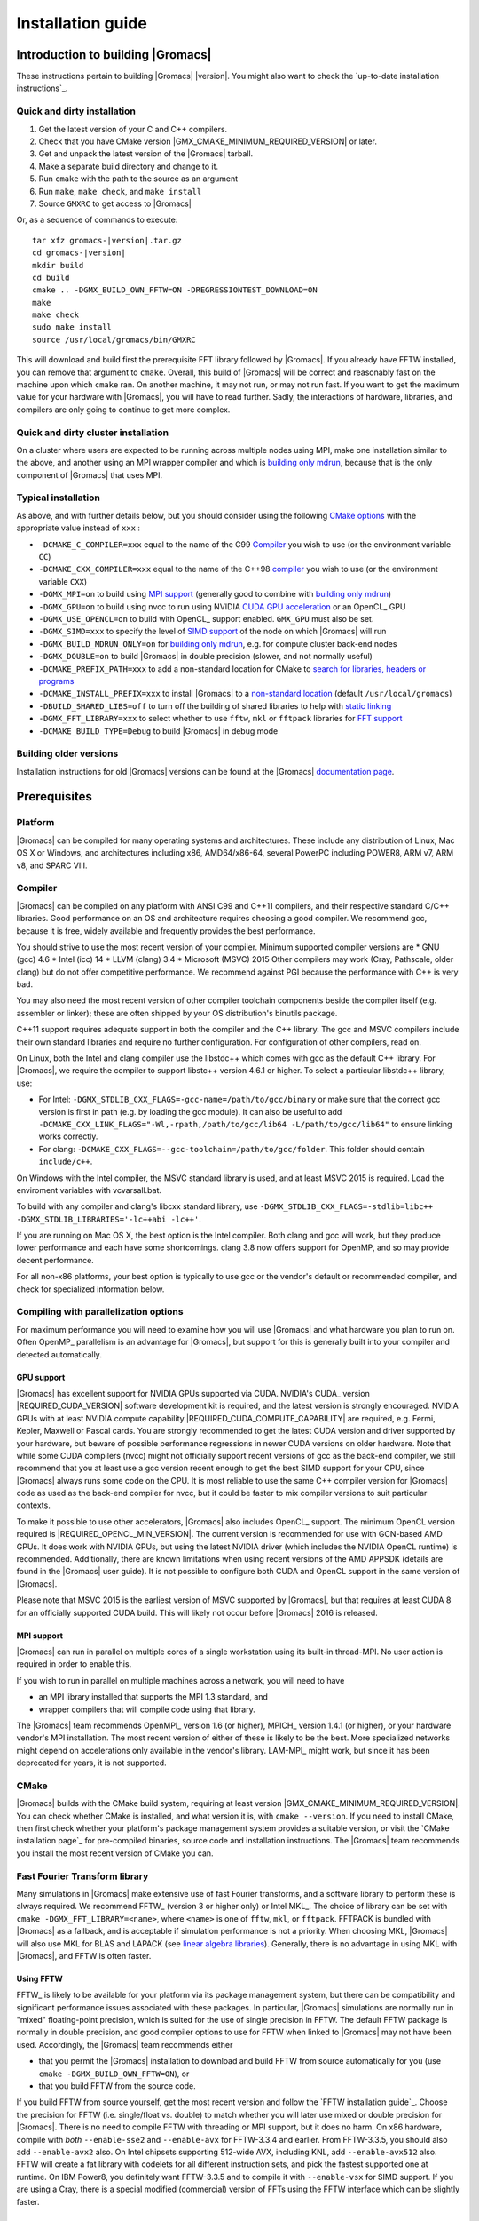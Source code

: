 .. _install guide:

******************
Installation guide
******************

.. highlight:: bash

Introduction to building |Gromacs|
==================================

These instructions pertain to building |Gromacs|
|version|. You might also want to check the `up-to-date installation instructions`_.

Quick and dirty installation
----------------------------
1. Get the latest version of your C and C++ compilers.
2. Check that you have CMake version |GMX_CMAKE_MINIMUM_REQUIRED_VERSION| or later.
3. Get and unpack the latest version of the |Gromacs| tarball.
4. Make a separate build directory and change to it. 
5. Run ``cmake`` with the path to the source as an argument
6. Run ``make``, ``make check``, and ``make install``
7. Source ``GMXRC`` to get access to |Gromacs|

Or, as a sequence of commands to execute:

.. parsed-literal::

    tar xfz gromacs-|version|.tar.gz
    cd gromacs-|version|
    mkdir build
    cd build
    cmake .. -DGMX_BUILD_OWN_FFTW=ON -DREGRESSIONTEST_DOWNLOAD=ON
    make
    make check
    sudo make install
    source /usr/local/gromacs/bin/GMXRC

This will download and build first the prerequisite FFT library
followed by |Gromacs|. If you already have FFTW installed, you can
remove that argument to ``cmake``. Overall, this build of |Gromacs|
will be correct and reasonably fast on the machine upon which
``cmake`` ran. On another machine, it may not run, or may not run
fast. If you want to get the maximum value for your hardware with
|Gromacs|, you will have to read further. Sadly, the interactions of
hardware, libraries, and compilers are only going to continue to get
more complex.

Quick and dirty cluster installation
------------------------------------

On a cluster where users are expected to be running across multiple
nodes using MPI, make one installation similar to the above, and
another using an MPI wrapper compiler and which is `building only
mdrun`_, because that is the only component of |Gromacs| that uses
MPI.

Typical installation
--------------------
As above, and with further details below, but you should consider
using the following `CMake options`_ with the
appropriate value instead of ``xxx`` :

* ``-DCMAKE_C_COMPILER=xxx`` equal to the name of the C99 `Compiler`_ you wish to use (or the environment variable ``CC``)
* ``-DCMAKE_CXX_COMPILER=xxx`` equal to the name of the C++98 `compiler`_ you wish to use (or the environment variable ``CXX``)
* ``-DGMX_MPI=on`` to build using `MPI support`_ (generally good to combine with `building only mdrun`_)
* ``-DGMX_GPU=on`` to build using nvcc to run using NVIDIA `CUDA GPU acceleration`_ or an OpenCL_ GPU
* ``-DGMX_USE_OPENCL=on`` to build with OpenCL_ support enabled. ``GMX_GPU`` must also be set.
* ``-DGMX_SIMD=xxx`` to specify the level of `SIMD support`_ of the node on which |Gromacs| will run
* ``-DGMX_BUILD_MDRUN_ONLY=on`` for `building only mdrun`_, e.g. for compute cluster back-end nodes
* ``-DGMX_DOUBLE=on`` to build |Gromacs| in double precision (slower, and not normally useful)
* ``-DCMAKE_PREFIX_PATH=xxx`` to add a non-standard location for CMake to `search for libraries, headers or programs`_
* ``-DCMAKE_INSTALL_PREFIX=xxx`` to install |Gromacs| to a `non-standard location`_ (default ``/usr/local/gromacs``)
* ``-DBUILD_SHARED_LIBS=off`` to turn off the building of shared libraries to help with `static linking`_
* ``-DGMX_FFT_LIBRARY=xxx`` to select whether to use ``fftw``, ``mkl`` or ``fftpack`` libraries for `FFT support`_
* ``-DCMAKE_BUILD_TYPE=Debug`` to build |Gromacs| in debug mode

Building older versions
-----------------------
Installation instructions for old |Gromacs| versions can be found at
the |Gromacs| `documentation page
<http://manual.gromacs.org/documentation>`_.

Prerequisites
=============
Platform
--------
|Gromacs| can be compiled for many operating systems and
architectures.  These include any distribution of Linux, Mac OS X or
Windows, and architectures including x86, AMD64/x86-64, several
PowerPC including POWER8, ARM v7, ARM v8, and SPARC VIII.

Compiler
--------

|Gromacs| can be compiled on any platform with ANSI C99 and C++11
compilers, and their respective standard C/C++ libraries. Good
performance on an OS and architecture requires choosing a good
compiler. We recommend gcc, because it is free, widely available and
frequently provides the best performance.

You should strive to use the most recent version of your
compiler. Minimum supported compiler versions are
* GNU (gcc) 4.6
* Intel (icc) 14
* LLVM (clang) 3.4
* Microsoft (MSVC) 2015
Other compilers may work (Cray, Pathscale, older clang) but do
not offer competitive performance. We recommend against PGI because
the performance with C++ is very bad.

You may also need the most recent version of other compiler toolchain
components beside the compiler itself (e.g. assembler or linker);
these are often shipped by your OS distribution's binutils package.

C++11 support requires adequate support in both the compiler and the
C++ library. The gcc and MSVC compilers include their own standard
libraries and require no further configuration. For configuration of
other compilers, read on.

On Linux, both the Intel and clang compiler use the libstdc++ which
comes with gcc as the default C++ library. For |Gromacs|, we require
the compiler to support libstc++ version 4.6.1 or higher. To select a
particular libstdc++ library, use:

* For Intel: ``-DGMX_STDLIB_CXX_FLAGS=-gcc-name=/path/to/gcc/binary``
  or make sure that the correct gcc version is first in path (e.g. by
  loading the gcc module). It can also be useful to add
  ``-DCMAKE_CXX_LINK_FLAGS="-Wl,-rpath,/path/to/gcc/lib64
  -L/path/to/gcc/lib64"`` to ensure linking works correctly.
* For clang:
  ``-DCMAKE_CXX_FLAGS=--gcc-toolchain=/path/to/gcc/folder``. This
  folder should contain ``include/c++``.

On Windows with the Intel compiler, the MSVC standard library is used,
and at least MSVC 2015 is required. Load the enviroment variables with
vcvarsall.bat.

To build with any compiler and clang's libcxx standard library, use
``-DGMX_STDLIB_CXX_FLAGS=-stdlib=libc++
-DGMX_STDLIB_LIBRARIES='-lc++abi -lc++'``.

If you are running on Mac OS X, the best option is the Intel
compiler. Both clang and gcc will work, but they produce lower
performance and each have some shortcomings. clang 3.8 now offers
support for OpenMP, and so may provide decent performance.

For all non-x86 platforms, your best option is typically to use gcc or
the vendor's default or recommended compiler, and check for
specialized information below.

Compiling with parallelization options
--------------------------------------

For maximum performance you will need to examine how you will use
|Gromacs| and what hardware you plan to run on. Often OpenMP_
parallelism is an advantage for |Gromacs|, but support for this is
generally built into your compiler and detected automatically.

GPU support
^^^^^^^^^^^
|Gromacs| has excellent support for NVIDIA GPUs supported via CUDA.
NVIDIA's CUDA_ version |REQUIRED_CUDA_VERSION| software development kit is required,
and the latest version is strongly encouraged. NVIDIA GPUs with at
least NVIDIA compute capability |REQUIRED_CUDA_COMPUTE_CAPABILITY| are
required, e.g. Fermi, Kepler, Maxwell or Pascal cards. You are strongly recommended to
get the latest CUDA version and driver supported by your hardware, but
beware of possible performance regressions in newer CUDA versions on
older hardware. Note that while some CUDA compilers (nvcc) might not
officially support recent versions of gcc as the back-end compiler, we
still recommend that you at least use a gcc version recent enough to
get the best SIMD support for your CPU, since |Gromacs| always runs some
code on the CPU. It is most reliable to use the same C++ compiler
version for |Gromacs| code as used as the back-end compiler for nvcc,
but it could be faster to mix compiler versions to suit particular
contexts.

To make it possible to use other accelerators, |Gromacs| also includes
OpenCL_ support. The minimum OpenCL version required is
|REQUIRED_OPENCL_MIN_VERSION|. The current version is recommended for
use with GCN-based AMD GPUs. It does work with NVIDIA GPUs, but using
the latest NVIDIA driver (which includes the NVIDIA OpenCL runtime) is
recommended. Additionally, there are known limitations when using
recent versions of the AMD APPSDK (details are found in the |Gromacs|
user guide). It is not possible to configure both CUDA and OpenCL
support in the same version of |Gromacs|.

Please note that MSVC 2015 is the earliest version of MSVC supported
by |Gromacs|, but that requires at least CUDA 8 for an officially
supported CUDA build. This will likely not occur before |Gromacs| 2016
is released.

.. _mpi-support:

MPI support
^^^^^^^^^^^

|Gromacs| can run in parallel on multiple cores of a single
workstation using its built-in thread-MPI. No user action is required
in order to enable this.

If you wish to run in parallel on multiple machines across a network,
you will need to have

* an MPI library installed that supports the MPI 1.3
  standard, and
* wrapper compilers that will compile code using that library.

The |Gromacs| team recommends OpenMPI_ version
1.6 (or higher), MPICH_ version 1.4.1 (or
higher), or your hardware vendor's MPI installation. The most recent
version of either of these is likely to be the best. More specialized
networks might depend on accelerations only available in the vendor's
library. LAM-MPI_ might work, but since it has
been deprecated for years, it is not supported.

CMake
-----

|Gromacs| builds with the CMake build system, requiring at least
version |GMX_CMAKE_MINIMUM_REQUIRED_VERSION|. You can check whether
CMake is installed, and what version it is, with ``cmake
--version``. If you need to install CMake, then first check whether
your platform's package management system provides a suitable version,
or visit the `CMake installation page`_ for pre-compiled binaries,
source code and installation instructions. The |Gromacs| team
recommends you install the most recent version of CMake you can.

.. _FFT support:

Fast Fourier Transform library
------------------------------

Many simulations in |Gromacs| make extensive use of fast Fourier
transforms, and a software library to perform these is always
required. We recommend FFTW_ (version 3 or higher only) or Intel
MKL_. The choice of library can be set with ``cmake
-DGMX_FFT_LIBRARY=<name>``, where ``<name>`` is one of ``fftw``,
``mkl``, or ``fftpack``. FFTPACK is bundled with |Gromacs| as a
fallback, and is acceptable if simulation performance is not a
priority. When choosing MKL, |Gromacs| will also use MKL for BLAS and
LAPACK (see `linear algebra libraries`_). Generally, there is no
advantage in using MKL with |Gromacs|, and FFTW is often faster.

Using FFTW
^^^^^^^^^^
FFTW_ is likely to be available for your platform via its package
management system, but there can be compatibility and significant
performance issues associated with these packages. In particular,
|Gromacs| simulations are normally run in "mixed" floating-point
precision, which is suited for the use of single precision in
FFTW. The default FFTW package is normally in double
precision, and good compiler options to use for FFTW when linked to
|Gromacs| may not have been used. Accordingly, the |Gromacs| team
recommends either

* that you permit the |Gromacs| installation to download and
  build FFTW from source automatically for you (use
  ``cmake -DGMX_BUILD_OWN_FFTW=ON``), or
* that you build FFTW from the source code.

If you build FFTW from source yourself, get the most recent version
and follow the `FFTW installation guide`_. Choose the precision for
FFTW (i.e. single/float vs. double) to match whether you will later
use mixed or double precision for |Gromacs|. There is no need to
compile FFTW with threading or MPI support, but it does no harm. On
x86 hardware, compile with *both* ``--enable-sse2`` and
``--enable-avx`` for FFTW-3.3.4 and earlier. From FFTW-3.3.5, you
should also add ``--enable-avx2`` also. On Intel chipsets supporting
512-wide AVX, including KNL, add ``--enable-avx512`` also. FFTW will
create a fat library with codelets for all different instruction sets,
and pick the fastest supported one at runtime. On IBM Power8, you
definitely want FFTW-3.3.5 and to compile it with ``--enable-vsx`` for
SIMD support. If you are using a Cray, there is a special modified
(commercial) version of FFTs using the FFTW interface which can be
slightly faster.

Using MKL
^^^^^^^^^
Use MKL bundled with Intel compilers by setting up the compiler
environment, e.g., through ``source /path/to/compilervars.sh intel64``
or similar before running CMake including setting
``-DGMX_FFT_LIBRARY=mkl``.

If you need to customize this further, use

::
    -DGMX_FFT_LIBRARY=mkl
    -DMKL_LIBRARIES="/full/path/to/libone.so;/full/path/to/libtwo.so"
    -DMKL_INCLUDE_DIR="/full/path/to/mkl/include"

The full list and order(!) of libraries you require are found in Intel's MKL documentation for your system.

Other optional build components
-------------------------------
* Run-time detection of hardware capabilities can be improved by
  linking with hwloc, which is automatically enabled if detected.
* Hardware-optimized BLAS and LAPACK libraries are useful
  for a few of the |Gromacs| utilities focused on normal modes and
  matrix manipulation, but they do not provide any benefits for normal
  simulations. Configuring these is discussed at
  `linear algebra libraries`_.
* The built-in |Gromacs| trajectory viewer ``gmx view`` requires X11 and
  Motif/Lesstif libraries and header files. You may prefer to use
  third-party software for visualization, such as VMD_ or PyMol_.
* An external TNG library for trajectory-file handling can be used
  by setting ``-DGMX_EXTERNAL_TNG=yes``, but TNG
  |GMX_TNG_MINIMUM_REQUIRED_VERSION| is bundled in the |Gromacs|
  source already.
* An external lmfit library for Levenberg-Marquardt curve fitting
  can be used by setting ``-DGMX_EXTERNAL_LMFIT=yes``, but lmfit
  |GMX_LMFIT_MINIMUM_REQUIRED_VERSION| is bundled in the |Gromacs|
  source already.
* zlib is used by TNG for compressing some kinds of trajectory data
* Building the |Gromacs| documentation is optional, and requires
  ImageMagick, pdflatex, bibtex, doxygen, python 2.7, sphinx 1.2.4,
  and pygments.
* The |Gromacs| utility programs often write data files in formats
  suitable for the Grace plotting tool, but it is straightforward to
  use these files in other plotting programs, too.
  
Doing a build of |Gromacs|
==========================
This section will cover a general build of |Gromacs| with CMake_, but it
is not an exhaustive discussion of how to use CMake. There are many
resources available on the web, which we suggest you search for when
you encounter problems not covered here. The material below applies
specifically to builds on Unix-like systems, including Linux, and Mac
OS X. For other platforms, see the specialist instructions below.

Configuring with CMake
----------------------
CMake will run many tests on your system and do its best to work out
how to build |Gromacs| for you. If your build machine is the same as
your target machine, then you can be sure that the defaults and
detection will be pretty good. However, if you want to control aspects
of the build, or you are compiling on a cluster head node for back-end
nodes with a different architecture, there are a few things you
should consider specifying.

The best way to use CMake to configure |Gromacs| is to do an
"out-of-source" build, by making another directory from which you will
run CMake. This can be outside the source directory, or a subdirectory
of it. It also means you can never corrupt your source code by trying
to build it! So, the only required argument on the CMake command line
is the name of the directory containing the ``CMakeLists.txt`` file of
the code you want to build. For example, download the source tarball
and use

.. parsed-literal::

    tar xfz gromacs-|version|.tgz
    cd gromacs-|version|
    mkdir build-gromacs
    cd build-gromacs
    cmake ..

You will see ``cmake`` report a sequence of results of tests and
detections done by the |Gromacs| build system. These are written to the
``cmake`` cache, kept in ``CMakeCache.txt``. You can edit this file by
hand, but this is not recommended because you could make a mistake.
You should not attempt to move or copy this file to do another build,
because file paths are hard-coded within it. If you mess things up,
just delete this file and start again with ``cmake``.

If there is a serious problem detected at this stage, then you will see
a fatal error and some suggestions for how to overcome it. If you are
not sure how to deal with that, please start by searching on the web
(most computer problems already have known solutions!) and then
consult the gmx-users mailing list. There are also informational
warnings that you might like to take on board or not. Piping the
output of ``cmake`` through ``less`` or ``tee`` can be
useful, too.

Once ``cmake`` returns, you can see all the settings that were chosen
and information about them by using e.g. the curses interface

::

    ccmake ..

You can actually use ``ccmake`` (available on most Unix platforms)
directly in the first step, but then
most of the status messages will merely blink in the lower part
of the terminal rather than be written to standard output. Most platforms
including Linux, Windows, and Mac OS X even have native graphical user interfaces for
``cmake``, and it can create project files for almost any build environment
you want (including Visual Studio or Xcode).
Check out `running CMake`_ for
general advice on what you are seeing and how to navigate and change
things. The settings you might normally want to change are already
presented. You may make changes, then re-configure (using ``c``), so that it
gets a chance to make changes that depend on yours and perform more
checking. It may take several configuration passes to reach the desired
configuration, in particular if you need to resolve errors.

When you have reached the desired configuration with ``ccmake``, the
build system can be generated by pressing ``g``.  This requires that the previous
configuration pass did not reveal any additional settings (if it did, you need
to configure once more with ``c``).  With ``cmake``, the build system is generated
after each pass that does not produce errors.

You cannot attempt to change compilers after the initial run of
``cmake``. If you need to change, clean up, and start again.

.. _non-standard location:

Where to install GROMACS
^^^^^^^^^^^^^^^^^^^^^^^^

|Gromacs| is installed in the directory to which
``CMAKE_INSTALL_PREFIX`` points. It may not be the source directory or
the build directory.  You require write permissions to this
directory. Thus, without super-user privileges,
``CMAKE_INSTALL_PREFIX`` will have to be within your home directory.
Even if you do have super-user privileges, you should use them only
for the installation phase, and never for configuring, building, or
running |Gromacs|!

.. _cmake options:

Using CMake command-line options
^^^^^^^^^^^^^^^^^^^^^^^^^^^^^^^^
Once you become comfortable with setting and changing options, you may
know in advance how you will configure |Gromacs|. If so, you can speed
things up by invoking ``cmake`` and passing the various options at once
on the command line. This can be done by setting cache variable at the
cmake invocation using ``-DOPTION=VALUE``. Note that some
environment variables are also taken into account, in particular
variables like ``CC`` and ``CXX``.

For example, the following command line

::

    cmake .. -DGMX_GPU=ON -DGMX_MPI=ON -DCMAKE_INSTALL_PREFIX=/home/marydoe/programs

can be used to build with CUDA GPUs, MPI and install in a custom
location. You can even save that in a shell script to make it even
easier next time. You can also do this kind of thing with ``ccmake``,
but you should avoid this, because the options set with ``-D`` will not
be able to be changed interactively in that run of ``ccmake``.

SIMD support
^^^^^^^^^^^^
|Gromacs| has extensive support for detecting and using the SIMD
capabilities of many modern HPC CPU architectures. If you are building
|Gromacs| on the same hardware you will run it on, then you don't need
to read more about this, unless you are getting configuration warnings
you do not understand. By default, the |Gromacs| build system will
detect the SIMD instruction set supported by the CPU architecture (on
which the configuring is done), and thus pick the best
available SIMD parallelization supported by |Gromacs|. The build system
will also check that the compiler and linker used also support the
selected SIMD instruction set and issue a fatal error if they
do not.

Valid values are listed below, and the applicable value with the
largest number in the list is generally the one you should choose.
In most cases, choosing an inappropriate higher number will lead
to compiling a binary that will not run.

1. ``None`` For use only on an architecture either lacking SIMD,
   or to which |Gromacs| has not yet been ported and none of the
   options below are applicable.
2. ``SSE2`` This SIMD instruction set was introduced in Intel
   processors in 2001, and AMD in 2003. Essentially all x86
   machines in existence have this, so it might be a good choice if
   you need to support dinosaur x86 computers too.
3. ``SSE4.1`` Present in all Intel core processors since 2007,
   but notably not in AMD Magny-Cours. Still, almost all recent
   processors support this, so this can also be considered a good
   baseline if you are content with slow simulations and prefer
   portability between reasonably modern processors.
4. ``AVX_128_FMA`` AMD bulldozer processors (2011) have this.
5. ``AVX_256`` Intel processors since Sandy Bridge (2011). While this
   code will work on recent AMD processors, it is significantly less
   efficient than the ``AVX_128_FMA`` choice above - do not be fooled
   to assume that 256 is better than 128 in this case.
6. ``AVX2_256`` Present on Intel Haswell (and later) processors (2013),
   and it will also enable Intel 3-way fused multiply-add instructions.
7. ``AVX_512`` Skylake-EP Xeon processors (2017)
8. ``AVX_512_KNL`` Knights Landing Xeon Phi processors
9. ``IBM_QPX`` BlueGene/Q A2 cores have this.
10. ``Sparc64_HPC_ACE`` Fujitsu machines like the K computer have this.
11. ``IBM_VMX`` Power6 and similar Altivec processors have this.
12. ``IBM_VSX`` Power7 and Power8 have this.
13. ``ARM_NEON`` 32-bit ARMv7 with NEON support.
14. ``ARM_NEON_ASIMD`` 64-bit ARMv8 and later.

The CMake configure system will check that the compiler you have
chosen can target the architecture you have chosen. mdrun will check
further at runtime, so if in doubt, choose the lowest number you
think might work, and see what mdrun says. The configure system also
works around many known issues in many versions of common HPC
compilers.

A further ``GMX_SIMD=Reference`` option exists, which is a special
SIMD-like implementation written in plain C that developers can use
when developing support in |Gromacs| for new SIMD architectures. It is
not designed for use in production simulations, but if you are using
an architecture with SIMD support to which |Gromacs| has not yet been
ported, you may wish to try this option instead of the default
``GMX_SIMD=None``, as it can often out-perform this when the
auto-vectorization in your compiler does a good job. And post on the
|Gromacs| mailing lists, because |Gromacs| can probably be ported for new
SIMD architectures in a few days.

CMake advanced options
^^^^^^^^^^^^^^^^^^^^^^
The options that are displayed in the default view of ``ccmake`` are
ones that we think a reasonable number of users might want to consider
changing. There are a lot more options available, which you can see by
toggling the advanced mode in ``ccmake`` on and off with ``t``. Even
there, most of the variables that you might want to change have a
``CMAKE_`` or ``GMX_`` prefix. There are also some options that will be
visible or not according to whether their preconditions are satisfied.

.. _search for libraries, headers or programs:

Helping CMake find the right libraries, headers, or programs
^^^^^^^^^^^^^^^^^^^^^^^^^^^^^^^^^^^^^^^^^^^^^^^^^^^^^^^^^^^^^
If libraries are installed in non-default locations their location can
be specified using the following variables:

* ``CMAKE_INCLUDE_PATH`` for header files
* ``CMAKE_LIBRARY_PATH`` for libraries
* ``CMAKE_PREFIX_PATH`` for header, libraries and binaries
  (e.g. ``/usr/local``).

The respective ``include``, ``lib``, or ``bin`` is
appended to the path. For each of these variables, a list of paths can
be specified (on Unix, separated with ":"). These can be set as
enviroment variables like:

::

    CMAKE_PREFIX_PATH=/opt/fftw:/opt/cuda cmake ..

(assuming ``bash`` shell). Alternatively, these variables are also
``cmake`` options, so they can be set like
``-DCMAKE_PREFIX_PATH=/opt/fftw:/opt/cuda``.

The ``CC`` and ``CXX`` environment variables are also useful
for indicating to ``cmake`` which compilers to use. Similarly,
``CFLAGS``/``CXXFLAGS`` can be used to pass compiler
options, but note that these will be appended to those set by
|Gromacs| for your build platform and build type. You can customize
some of this with advanced CMake options such as ``CMAKE_C_FLAGS``
and its relatives.

See also the page on `CMake environment variables`_.

.. _CUDA GPU acceleration:

CUDA GPU acceleration
^^^^^^^^^^^^^^^^^^^^^
If you have the CUDA_ Toolkit installed, you can use ``cmake`` with:

::

    cmake .. -DGMX_GPU=ON -DCUDA_TOOLKIT_ROOT_DIR=/usr/local/cuda

(or whichever path has your installation). In some cases, you might
need to specify manually which of your C++ compilers should be used,
e.g. with the advanced option ``CUDA_HOST_COMPILER``.

To make it
possible to get best performance from NVIDIA Tesla and Quadro GPUs,
you should install the `GPU Deployment Kit
<https://developer.nvidia.com/gpu-deployment-kit>`_ and configure
|Gromacs| to use it by setting the CMake variable
``-DGPU_DEPLOYMENT_KIT_ROOT_DIR=/path/to/your/kit``. The NVML support
is most useful if
``nvidia-smi --applications-clocks-permission=UNRESTRICTED`` is run
(as root). When application clocks permissions are unrestricted, the
GPU clock speed can be increased automatically, which increases the
GPU kernel performance roughly proportional to the clock
increase. When using |Gromacs| on suitable GPUs under restricted
permissions, clocks cannot be changed, and in that case informative
log file messages will be produced. Background details can be found at
this `NVIDIA blog post
<http://devblogs.nvidia.com/parallelforall/increase-performance-gpu-boost-k80-autoboost/>`_.
NVML support is only available if detected, and may be disabled by
turning off the ``GMX_USE_NVML`` CMake advanced option.

By default, optimized code will be generated for CUDA architectures
supported by the nvcc compiler (and the |Gromacs| build system). 
However, it can be beneficial to manually pick the specific CUDA architecture(s)
to generate code for either to reduce compilation time (and binary size) or to
target a new architecture not yet supported by the |GROMACS| build system.
Setting the desired CUDA architecture(s) and virtual architecture(s)
can be done using the ``GMX_CUDA_TARGET_SM`` and ``GMX_CUDA_TARGET_COMPUTE``
variables, respectively. These take a semicolon delimited string with 
the two digit suffixes of CUDA (virtual) architectures names
(for details see the "Options for steering GPU code generation" section of the
nvcc man / help or Chapter 6. of the nvcc manual).

The GPU acceleration has been tested on AMD64/x86-64 platforms with
Linux, Mac OS X and Windows operating systems, but Linux is the
best-tested and supported of these. Linux running on POWER 8, ARM v7 and v8
CPUs also works well.

OpenCL GPU acceleration
^^^^^^^^^^^^^^^^^^^^^^^

The primary target of the |Gromacs| OpenCL support is accelerating simulations
on AMD hardware, both discrete GPUs and APUs (integrated CPU+GPU chips).
The |Gromacs| OpenCL on NVIDIA GPUs works, but performance
and other limitations make it less practical (for details see the user guide).

To build |Gromacs| with OpenCL_ support enabled, two components are
required: the OpenCL_ headers and the wrapper library that acts
as a client driver loader (so-called ICD loader).
The additional, runtime-only dependency is the vendor-specific GPU driver
for the device targeted. This also contains the OpenCL_ compiler.
As the GPU compute kernels are compiled  on-demand at run time,
this vendor-specific compiler and driver is not needed for building |Gromacs|.
The former, compile-time dependencies are standard components,
hence stock versions can be obtained from most Linux distribution
repositories (e.g. ``opencl-headers`` and ``ocl-icd-libopencl1`` on Debian/Ubuntu).
Only the compatibility with the required OpenCL_ version |REQUIRED_OPENCL_MIN_VERSION|
needs to be ensured.
Alternatively, the headers and library can also be obtained from vendor SDKs
(e.g. `from AMD <http://developer.amd.com/appsdk>`_) which
and must be installed in a path found in ``CMAKE_PREFIX_PATH`` (or via the environment
variables ``AMDAPPSDKROOT`` or ``CUDA_PATH``).

To trigger an OpenCL_ build and the following CMake flags must be set

::

    cmake .. -DGMX_GPU=ON -DGMX_USE_OPENCL=ON

On Mac OS, an AMD GPU can be used only with OS version 10.10.4 and
higher; earlier OS versions are known to run incorrectly.

Static linking
^^^^^^^^^^^^^^
Dynamic linking of the |Gromacs| executables will lead to a
smaller disk footprint when installed, and so is the default on
platforms where we believe it has been tested repeatedly and found to work.
In general, this includes Linux, Windows, Mac OS X and BSD systems.
Static binaries take more space, but on some hardware and/or under
some conditions they are necessary, most commonly when you are running a parallel
simulation using MPI libraries (e.g. BlueGene, Cray).

* To link |Gromacs| binaries statically against the internal |Gromacs|
  libraries, set ``-DBUILD_SHARED_LIBS=OFF``.
* To link statically against external (non-system) libraries as well,
  set ``-DGMX_PREFER_STATIC_LIBS=ON``. Note, that in
  general ``cmake`` picks up whatever is available, so this option only
  instructs ``cmake`` to prefer static libraries when both static and
  shared are available. If no static version of an external library is
  available, even when the aforementioned option is ``ON``, the shared
  library will be used. Also note that the resulting binaries will
  still be dynamically linked against system libraries on platforms
  where that is the default. To use static system libraries,
  additional compiler/linker flags are necessary, e.g. ``-static-libgcc
  -static-libstdc++``.
* To attempt to link a fully static binary set
  ``-DGMX_BUILD_SHARED_EXE=OFF``. This will prevent CMake from explicitly
  setting any dynamic linking flags. This option also sets
  ``-DBUILD_SHARED_LIBS=OFF`` and ``-DGMX_PREFER_STATIC_LIBS=ON`` by
  default, but the above caveats apply. For compilers which don't
  default to static linking, the required flags have to be specified. On
  Linux, this is usually ``CFLAGS=-static CXXFLAGS=-static``.

Portability aspects
^^^^^^^^^^^^^^^^^^^
A |Gromacs| build will normally not be portable, not even across
hardware with the same base instruction set, like x86. Non-portable
hardware-specific optimizations are selected at configure-time, such
as the SIMD instruction set used in the compute kernels. This
selection will be done by the build system based on the capabilities
of the build host machine or otherwise specified to ``cmake`` during
configuration.

Often it is possible to ensure portability by choosing the least
common denominator of SIMD support, e.g. SSE2 for x86, and ensuring
the you use ``cmake -DGMX_USE_RDTSCP=off`` if any of the target CPU
architectures does not support the ``RDTSCP`` instruction.  However, we
discourage attempts to use a single |Gromacs| installation when the
execution environment is heterogeneous, such as a mix of AVX and
earlier hardware, because this will lead to programs (especially
mdrun) that run slowly on the new hardware. Building two full
installations and locally managing how to call the correct one
(e.g. using a module system) is the recommended
approach. Alternatively, as at the moment the |Gromacs| tools do not
make strong use of SIMD acceleration, it can be convenient to create
an installation with tools portable across different x86 machines, but
with separate mdrun binaries for each architecture. To achieve this,
one can first build a full installation with the
least-common-denominator SIMD instruction set, e.g. ``-DGMX_SIMD=SSE2``,
then build separate mdrun binaries for each architecture present in
the heterogeneous environment. By using custom binary and library
suffixes for the mdrun-only builds, these can be installed to the
same location as the "generic" tools installation.
`Building just the mdrun binary`_ is possible by setting the
``-DGMX_BUILD_MDRUN_ONLY=ON`` option.

Linear algebra libraries
^^^^^^^^^^^^^^^^^^^^^^^^
As mentioned above, sometimes vendor BLAS and LAPACK libraries
can provide performance enhancements for |Gromacs| when doing
normal-mode analysis or covariance analysis. For simplicity, the text
below will refer only to BLAS, but the same options are available
for LAPACK. By default, CMake will search for BLAS, use it if it
is found, and otherwise fall back on a version of BLAS internal to
|Gromacs|. The ``cmake`` option ``-DGMX_EXTERNAL_BLAS=on`` will be set
accordingly. The internal versions are fine for normal use. If you
need to specify a non-standard path to search, use
``-DCMAKE_PREFIX_PATH=/path/to/search``. If you need to specify a
library with a non-standard name (e.g. ESSL on AIX or BlueGene), then
set ``-DGMX_BLAS_USER=/path/to/reach/lib/libwhatever.a``.

If you are using Intel MKL_ for FFT, then the BLAS and
LAPACK it provides are used automatically. This could be
over-ridden with ``GMX_BLAS_USER``, etc.

On Apple platforms where the Accelerate Framework is available, these
will be automatically used for BLAS and LAPACK. This could be
over-ridden with ``GMX_BLAS_USER``, etc.

Changing the names of |Gromacs| binaries and libraries
^^^^^^^^^^^^^^^^^^^^^^^^^^^^^^^^^^^^^^^^^^^^^^^^^^^^^^
It is sometimes convenient to have different versions of the same
|Gromacs| programs installed. The most common use cases have been single
and double precision, and with and without MPI. This mechanism can
also be used to install side-by-side multiple versions of mdrun
optimized for different CPU architectures, as mentioned previously.

By default, |Gromacs| will suffix programs and libraries for such builds
with ``_d`` for double precision and/or ``_mpi`` for MPI (and nothing
otherwise). This can be controlled manually with ``GMX_DEFAULT_SUFFIX
(ON/OFF)``, ``GMX_BINARY_SUFFIX`` (takes a string) and ``GMX_LIBS_SUFFIX``
(also takes a string). For instance, to set a custom suffix for
programs and libraries, one might specify:

::

    cmake .. -DGMX_DEFAULT_SUFFIX=OFF -DGMX_BINARY_SUFFIX=_mod -DGMX_LIBS_SUFFIX=_mod

Thus the names of all programs and libraries will be appended with
``_mod``.

Changing installation tree structure
^^^^^^^^^^^^^^^^^^^^^^^^^^^^^^^^^^^^
By default, a few different directories under ``CMAKE_INSTALL_PREFIX`` are used
when when |Gromacs| is installed. Some of these can be changed, which is mainly
useful for packaging |Gromacs| for various distributions. The directories are
listed below, with additional notes about some of them. Unless otherwise noted,
the directories can be renamed by editing the installation paths in the main
CMakeLists.txt.

``bin/``
    The standard location for executables and some scripts.
    Some of the scripts hardcode the absolute installation prefix, which needs
    to be changed if the scripts are relocated.
``include/gromacs/``
    The standard location for installed headers.
``lib/``
    The standard location for libraries. The default depends on the system, and
    is determined by CMake.
    The name of the directory can be changed using ``GMX_LIB_INSTALL_DIR`` CMake
    variable.
``lib/pkgconfig/``
    Information about the installed ``libgromacs`` library for ``pkg-config`` is
    installed here.  The ``lib/`` part adapts to the installation location of the
    libraries.  The installed files contain the installation prefix as absolute
    paths.
``share/cmake/``
    CMake package configuration files are installed here.
``share/gromacs/``
    Various data files and some documentation go here.
    The ``gromacs`` part can be changed using ``GMX_DATA_INSTALL_DIR``. Using this
    CMake variable is the preferred way of changing the installation path for
    ``share/gromacs/top/``, since the path to this directory is built into
    ``libgromacs`` as well as some scripts, both as a relative and as an absolute
    path (the latter as a fallback if everything else fails).
``share/man/``
    Installed man pages go here.

Compiling and linking
---------------------
Once you have configured with ``cmake``, you can build |Gromacs| with ``make``.
It is expected that this will always complete successfully, and
give few or no warnings. The CMake-time tests |Gromacs| makes on the settings
you choose are pretty extensive, but there are probably a few cases we
have not thought of yet. Search the web first for solutions to
problems, but if you need help, ask on gmx-users, being sure to
provide as much information as possible about what you did, the system
you are building on, and what went wrong. This may mean scrolling back
a long way through the output of ``make`` to find the first error
message!

If you have a multi-core or multi-CPU machine with ``N``
processors, then using

::

    make -j N

will generally speed things up by quite a bit. Other build generator systems
supported by ``cmake`` (e.g. ``ninja``) also work well.

.. _building just the mdrun binary:

Building only mdrun
^^^^^^^^^^^^^^^^^^^

This is now supported with the ``cmake`` option
``-DGMX_BUILD_MDRUN_ONLY=ON``, which will build a different version of
``libgromacs`` and the ``mdrun`` program.
Naturally, now ``make install`` installs only those
products. By default, mdrun-only builds will default to static linking
against |Gromacs| libraries, because this is generally a good idea for
the targets for which an mdrun-only build is desirable.

Installing |Gromacs|
--------------------
Finally, ``make install`` will install |Gromacs| in the
directory given in ``CMAKE_INSTALL_PREFIX``. If this is a system
directory, then you will need permission to write there, and you
should use super-user privileges only for ``make install`` and
not the whole procedure.

.. _getting access to GROMACS:

Getting access to |Gromacs| after installation
----------------------------------------------
|Gromacs| installs the script ``GMXRC`` in the ``bin``
subdirectory of the installation directory
(e.g. ``/usr/local/gromacs/bin/GMXRC``), which you should source
from your shell:

::

    source /your/installation/prefix/here/bin/GMXRC

It will detect what kind of shell you are running and set up your
environment for using |Gromacs|. You may wish to arrange for your
login scripts to do this automatically; please search the web for
instructions on how to do this for your shell. 

Many of the |Gromacs| programs rely on data installed in the
``share/gromacs`` subdirectory of the installation directory. By
default, the programs will use the environment variables set in the
``GMXRC`` script, and if this is not available they will try to guess the
path based on their own location.  This usually works well unless you
change the names of directories inside the install tree. If you still
need to do that, you might want to recompile with the new install
location properly set, or edit the ``GMXRC`` script.

Testing |Gromacs| for correctness
---------------------------------
Since 2011, the |Gromacs| development uses an automated system where
every new code change is subject to regression testing on a number of
platforms and software combinations. While this improves
reliability quite a lot, not everything is tested, and since we
increasingly rely on cutting edge compiler features there is
non-negligible risk that the default compiler on your system could
have bugs. We have tried our best to test and refuse to use known bad
versions in ``cmake``, but we strongly recommend that you run through
the tests yourself. It only takes a few minutes, after which you can
trust your build.

The simplest way to run the checks is to build |Gromacs| with
``-DREGRESSIONTEST_DOWNLOAD``, and run ``make check``.
|Gromacs| will automatically download and run the tests for you.
Alternatively, you can download and unpack the GROMACS
regression test suite |gmx-regressiontests-package| tarball yourself
and use the advanced ``cmake`` option ``REGRESSIONTEST_PATH`` to
specify the path to the unpacked tarball, which will then be used for
testing. If the above does not work, then please read on.

The regression tests are also available from the download_ section.
Once you have downloaded them, unpack the tarball, source
``GMXRC`` as described above, and run ``./gmxtest.pl all``
inside the regression tests folder. You can find more options
(e.g. adding ``double`` when using double precision, or
``-only expanded`` to run just the tests whose names match
"expanded") if you just execute the script without options.

Hopefully, you will get a report that all tests have passed. If there
are individual failed tests it could be a sign of a compiler bug, or
that a tolerance is just a tiny bit too tight. Check the output files
the script directs you too, and try a different or newer compiler if
the errors appear to be real. If you cannot get it to pass the
regression tests, you might try dropping a line to the gmx-users
mailing list, but then you should include a detailed description of
your hardware, and the output of ``gmx mdrun -version`` (which contains
valuable diagnostic information in the header).

A build with ``-DGMX_BUILD_MDRUN_ONLY`` cannot be tested with
``make check`` from the build tree, because most of the tests
require a full build to run things like ``grompp``. To test such an
mdrun fully requires installing it to the same location as a normal
build of |Gromacs|, downloading the regression tests tarball manually
as described above, sourcing the correct ``GMXRC`` and running the
perl script manually. For example, from your |Gromacs| source
directory:

::

    mkdir build-normal
    cd build-normal
    cmake .. -DCMAKE_INSTALL_PREFIX=/your/installation/prefix/here
    make -j 4
    make install
    cd ..
    mkdir build-mdrun-only
    cd build-mdrun-only
    cmake .. -DGMX_MPI=ON -DGMX_GPU=ON -DGMX_BUILD_MDRUN_ONLY=ON -DCMAKE_INSTALL_PREFIX=/your/installation/prefix/here
    make -j 4
    make install
    cd /to/your/unpacked/regressiontests
    source /your/installation/prefix/here/bin/GMXRC
    ./gmxtest.pl all -np 2

If your mdrun program has been suffixed in a non-standard way, then
the ``./gmxtest.pl -mdrun`` option will let you specify that name to the
test machinery. You can use ``./gmxtest.pl -double`` to test the
double-precision version. You can use ``./gmxtest.pl -crosscompiling``
to stop the test harness attempting to check that the programs can
be run. You can use ``./gmxtest.pl -mpirun srun`` if your command to
run an MPI program is called ``srun``.

The ``make check`` target also runs integration-style tests that may run
with MPI if ``GMX_MPI=ON`` was set. To make these work with various possible
MPI libraries, you may need to
set the CMake variables ``MPIEXEC``, ``MPIEXEC_NUMPROC_FLAG``,
``MPIEXEC_PREFLAGS`` and ``MPIEXEC_POSTFLAGS`` so that
``mdrun-mpi-test_mpi`` would run on multiple ranks via the shell command

::

    ${MPIEXEC} ${MPIEXEC_NUMPROC_FLAG} ${NUMPROC} ${MPIEXEC_PREFLAGS} \
          mdrun-mpi-test_mpi ${MPIEXEC_POSTFLAGS} -otherflags

A typical example for SLURM is

::

     cmake .. -DGMX_MPI=on -DMPIEXEC=srun -DMPIEXEC_NUMPROC_FLAG=-n -DMPIEXEC_PREFLAGS= -DMPIEXEC_POSTFLAGS=


Testing |Gromacs| for performance
---------------------------------
We are still working on a set of benchmark systems for testing
the performance of |Gromacs|. Until that is ready, we recommend that
you try a few different parallelization options, and experiment with
tools such as ``gmx tune_pme``.

Having difficulty?
------------------
You are not alone - this can be a complex task! If you encounter a
problem with installing |Gromacs|, then there are a number of
locations where you can find assistance. It is recommended that you
follow these steps to find the solution:

1. Read the installation instructions again, taking note that you
   have followed each and every step correctly.

2. Search the |Gromacs| webpage_ and users emailing list for information
   on the error. Adding
   ``site:https://mailman-1.sys.kth.se/pipermail/gromacs.org_gmx-users``
   to a Google search may help filter better results.

3. Search the internet using a search engine such as Google.

4. Post to the |Gromacs| users emailing list gmx-users for
   assistance. Be sure to give a full description of what you have
   done and why you think it did not work. Give details about the
   system on which you are installing.  Copy and paste your command
   line and as much of the output as you think might be relevant -
   certainly from the first indication of a problem. In particular,
   please try to include at least the header from the mdrun logfile,
   and preferably the entire file.  People who might volunteer to help
   you do not have time to ask you interactive detailed follow-up
   questions, so you will get an answer faster if you provide as much
   information as you think could possibly help. High quality bug
   reports tend to receive rapid high quality answers.

Special instructions for some platforms
=======================================

Building on Windows
-------------------
Building on Windows using native compilers is rather similar to
building on Unix, so please start by reading the above. Then, download
and unpack the |Gromacs| source archive. Make a folder in which to do
the out-of-source build of |Gromacs|. For example, make it within the
folder unpacked from the source archive, and call it ``build-gromacs``.

For CMake, you can either use the graphical user interface provided on
Windows, or you can use a command line shell with instructions similar
to the UNIX ones above. If you open a shell from within your IDE
(e.g. Microsoft Visual Studio), it will configure the environment for
you, but you might need to tweak this in order to get either a 32-bit
or 64-bit build environment. The latter provides the fastest
executable. If you use a normal Windows command shell, then you will
need to either set up the environment to find your compilers and
libraries yourself, or run the ``vcvarsall.bat`` batch script provided
by MSVC (just like sourcing a bash script under Unix).

With the graphical user interface, you will be asked about what
compilers to use at the initial configuration stage, and if you use
the command line they can be set in a similar way as under UNIX.

Unfortunately ``-DGMX_BUILD_OWN_FFTW=ON`` (see `Using FFTW`_) does not
work on Windows, because there is no supported way to build FFTW on
Windows. You can either build FFTW some other way (e.g. MinGW), or
use the built-in fftpack (which may be slow), or `using MKL`_.

For the build, you can either load the generated solutions file into
e.g. Visual Studio, or use the command line with ``cmake --build`` so
the right tools get used.

Building on Cray
----------------
|Gromacs| builds mostly out of the box on modern Cray machines, but
you may need to specify the use of static binaries with
``-DGMX_BUILD_SHARED_EXE=off``, and you may need to set the F77
environmental variable to ``ftn`` when compiling FFTW.

Building on BlueGene
--------------------

BlueGene/Q
^^^^^^^^^^
There is currently native acceleration on this platform for the Verlet
cut-off scheme. There are no plans to provide accelerated kernels for
the group cut-off scheme, but the default plain C kernels will work
(slowly).

Only the bgclang compiler is supported, because it is the only
availble C++11 compiler. Only static linking is supported.

Computation on BlueGene floating-point units is always done in
double-precision. However, mixed-precision builds of |Gromacs| are still
normal and encouraged since they use cache more efficiently.

You need to arrange for FFTW to be installed correctly, following the
above instructions. You may prefer to configure FFTW with
``--disable-fortran`` to avoid complications.

MPI wrapper compilers should be used for compiling and linking. The
MPI wrapper compilers can make it awkward to
attempt to use IBM's optimized BLAS/LAPACK called ESSL (see the
section on `linear algebra libraries`_. Since mdrun is the only part
of |Gromacs| that should normally run on the compute nodes, and there is
nearly no need for linear algebra support for mdrun, it is recommended
to use the |Gromacs| built-in linear algebra routines - this is never
a problem for normal simulations.

The recommended configuration is to use

::

    cmake .. -DCMAKE_C_COMPILER=mpicc \
             -DCMAKE_CXX_COMPILER=mpicxx \
             -DCMAKE_TOOLCHAIN_FILE=Platform/BlueGeneQ-static-bgclang-CXX.cmake \
             -DCMAKE_PREFIX_PATH=/your/fftw/installation/prefix \
             -DGMX_MPI=ON \
             -DGMX_BUILD_MDRUN_ONLY=ON
    make
    make install

which will build a statically-linked MPI-enabled mdrun for the compute
nodes. Otherwise, |Gromacs| default configuration
behaviour applies.

It is possible to configure and make the remaining |Gromacs| tools with
the compute-node toolchain, but as none of those tools are MPI-aware,
this would not normally
be useful. Instead, users should plan to run these on the login node,
and perform a separate |Gromacs| installation for that, using the login
node's toolchain - not the above platform file, or any other
compute-node toolchain. This may require requesting an up-to-date
gcc or clang toolchain for the front end.

Note that only the MPI build is available for the compute-node
toolchains. The |Gromacs| thread-MPI or no-MPI builds are not useful at
all on BlueGene/Q.

BlueGene/P
^^^^^^^^^^
There is currently no SIMD support on this platform and no plans to
add it. The default plain C kernels will work if there is a C++11
compiler for this platform.

Fujitsu PRIMEHPC
^^^^^^^^^^^^^^^^
This is the architecture of the K computer, which uses Fujitsu
Sparc64VIIIfx chips. On this platform, |Gromacs| has
accelerated group kernels using the HPC-ACE instructions, no
accelerated Verlet kernels, and a custom build toolchain. Since this
particular chip only does double precision SIMD, the default setup
is to build |Gromacs| in double. Since most users only need single, we have added
an option GMX_RELAXED_DOUBLE_PRECISION to accept single precision square root
accuracy in the group kernels; unless you know that you really need 15 digits
of accuracy in each individual force, we strongly recommend you use this. Note
that all summation and other operations are still done in double.

The recommended configuration is to use

::

    cmake .. -DCMAKE_TOOLCHAIN_FILE=Toolchain-Fujitsu-Sparc64-mpi.cmake \
             -DCMAKE_PREFIX_PATH=/your/fftw/installation/prefix \
             -DCMAKE_INSTALL_PREFIX=/where/gromacs/should/be/installed \
             -DGMX_MPI=ON \
             -DGMX_BUILD_MDRUN_ONLY=ON \
             -DGMX_RELAXED_DOUBLE_PRECISION=ON
    make
    make install

Intel Xeon Phi
^^^^^^^^^^^^^^
|Gromacs| has preliminary support for Intel Xeon Phi. Only symmetric
(aka native) mode is supported on Knights Corner, and it has so far
not been optimized to the same level as other architectures. The
performance depends among other factors on the system size, and for
now the performance might not be faster than CPUs. Building for Xeon
Phi works almost as any other Unix. See the instructions above for
details. The recommended configuration is

::

    cmake .. -DCMAKE_TOOLCHAIN_FILE=Platform/XeonPhi
    make
    make install

Tested platforms
================
While it is our best belief that |Gromacs| will build and run pretty
much everywhere, it is important that we tell you where we really know
it works because we have tested it. We do test on Linux, Windows, and
Mac with a range of compilers and libraries for a range of our
configuration options. Every commit in our git source code repository
is currently tested on x86 with gcc versions ranging from 4.6 through
5.2, and versions 16 of the Intel compiler as well as Clang
version 3.4 through 3.8. For this, we use a variety of GNU/Linux
flavors and versions as well as recent versions of Windows. Under
Windows, we test both MSVC 2015 and version 16 of the Intel compiler.
For details, you can
have a look at the `continuous integration server used by GROMACS`_,
which runs Jenkins_.

We test irregularly on ARM v7, ARM v8, BlueGene/Q, Cray, Fujitsu
PRIMEHPC, Power8, Google Native Client and other environments, and
with other compilers and compiler versions, too.

